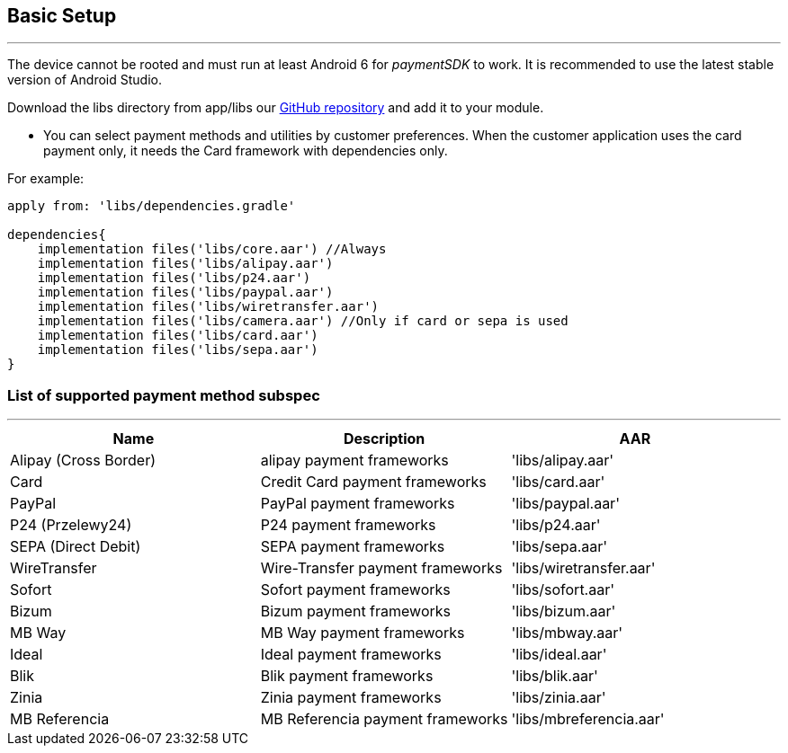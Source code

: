 [#MobilePaymentSDK_Android_BasicSetup]
== Basic Setup
---
The device cannot be rooted and must run at least Android 6 for
_paymentSDK_ to work. It is recommended to use the latest stable version
of Android Studio.

Download the libs directory from app/libs
our link:https://github.com/getneteurope/mobilePaymentSDK-Android[GitHub repository] and
add it to your module.

- You can select payment methods and utilities by customer preferences. When the customer application uses the card payment only, it needs the Card framework with dependencies only.

.For example:
[source,subs=attributes+]
----
apply from: 'libs/dependencies.gradle'

dependencies{
    implementation files('libs/core.aar') //Always
    implementation files('libs/alipay.aar')
    implementation files('libs/p24.aar')
    implementation files('libs/paypal.aar')
    implementation files('libs/wiretransfer.aar')
    implementation files('libs/camera.aar') //Only if card or sepa is used
    implementation files('libs/card.aar')
    implementation files('libs/sepa.aar')
}
----

[#MobilePaymentSDK_Android_List_of_payment_method_subspec]
=== List of supported payment method subspec
---
|===
|Name|Description|AAR

|Alipay (Cross Border)
|alipay payment frameworks
|'libs/alipay.aar'

|Card
|Credit Card payment frameworks
|'libs/card.aar'

|PayPal
|PayPal payment frameworks
|'libs/paypal.aar'

|P24 (Przelewy24)
|P24 payment frameworks
|'libs/p24.aar'

|SEPA (Direct Debit)
|SEPA payment frameworks
|'libs/sepa.aar'

|WireTransfer
|Wire-Transfer payment frameworks
|'libs/wiretransfer.aar'

|Sofort
|Sofort payment frameworks
|'libs/sofort.aar'

|Bizum
|Bizum payment frameworks
|'libs/bizum.aar'

|MB Way
|MB Way payment frameworks
|'libs/mbway.aar'

|Ideal
|Ideal payment frameworks
|'libs/ideal.aar'

|Blik
|Blik payment frameworks
|'libs/blik.aar'

|Zinia
|Zinia payment frameworks
|'libs/zinia.aar'

|MB Referencia
|MB Referencia payment frameworks
|'libs/mbreferencia.aar'
|===
        
//-
